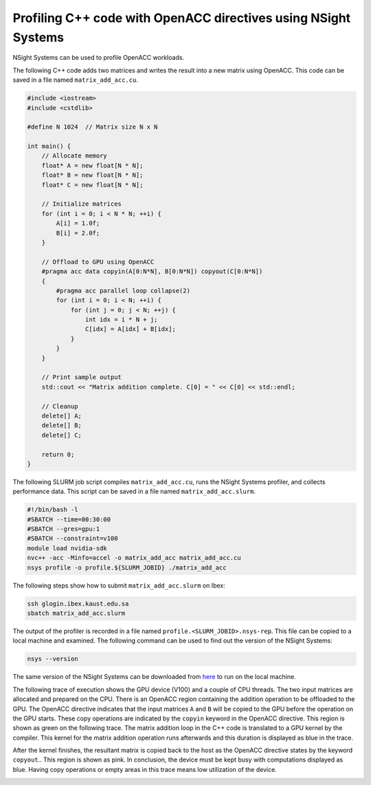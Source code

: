.. sectionauthor:: Kadir Akbudak <kadir.akbudak@kaust.edu.sa>
.. meta::
    :description: Nsight-OpenACC
    :keywords: nsight, openacc

.. _nsight_cpp_openacc:


===============================================================
Profiling C++ code with OpenACC directives using NSight Systems
===============================================================

NSight Systems can be used to profile OpenACC workloads.

The following C++ code adds two matrices and writes the result into a new matrix using OpenACC.
This code can be saved in a file named ``matrix_add_acc.cu``.

.. code-block:: cpp

 #include <iostream>
 #include <cstdlib>

 #define N 1024  // Matrix size N x N

 int main() {
     // Allocate memory
     float* A = new float[N * N];
     float* B = new float[N * N];
     float* C = new float[N * N];

     // Initialize matrices
     for (int i = 0; i < N * N; ++i) {
         A[i] = 1.0f;
         B[i] = 2.0f;
     }

     // Offload to GPU using OpenACC
     #pragma acc data copyin(A[0:N*N], B[0:N*N]) copyout(C[0:N*N])
     {
         #pragma acc parallel loop collapse(2)
         for (int i = 0; i < N; ++i) {
             for (int j = 0; j < N; ++j) {
                 int idx = i * N + j;
                 C[idx] = A[idx] + B[idx];
             }
         }
     }

     // Print sample output
     std::cout << "Matrix addition complete. C[0] = " << C[0] << std::endl;

     // Cleanup
     delete[] A;
     delete[] B;
     delete[] C;

     return 0;
 }


The following SLURM job script compiles ``matrix_add_acc.cu``, runs the NSight Systems profiler, and collects performance data.
This script can be saved in a file named ``matrix_add_acc.slurm``.

.. code-block:: bash

 #!/bin/bash -l
 #SBATCH --time=00:30:00
 #SBATCH --gres=gpu:1
 #SBATCH --constraint=v100
 module load nvidia-sdk
 nvc++ -acc -Minfo=accel -o matrix_add_acc matrix_add_acc.cu
 nsys profile -o profile.${SLURM_JOBID} ./matrix_add_acc

The following steps show how to submit ``matrix_add_acc.slurm`` on Ibex:

.. code-block:: bash

   ssh glogin.ibex.kaust.edu.sa
   sbatch matrix_add_acc.slurm

The output of the profiler is recorded in a file named ``profile.<SLURM_JOBID>.nsys-rep``.
This file can be copied to a local machine and examined.
The following command can be used to find out the version of the NSight Systems:

.. code-block:: bash

 nsys --version

The same version of the NSight Systems can be downloaded from `here <https://developer.nvidia.com/nsight-systems>`_ to run on the local machine.

The following trace of execution shows the GPU device (V100) and a couple of CPU threads.
The two input matrices are allocated and prepared on the CPU.
There is an OpenACC region containing the addition operation to be offloaded to the GPU.
The OpenACC directive indicates that the input matrices ``A`` and ``B`` will be copied to the GPU before the operation on the GPU starts. 
These copy operations are indicated by the ``copyin`` keyword in the OpenACC directive.
This region is shown as green on the following trace.
The matrix addition loop in the C++ code is translated to a GPU kernel by the compiler.
This kernel for the matrix addition operation runs afterwards and this duration is displayed as blue in the trace.

After the kernel finishes, the resultant matrix is copied back to the host as the OpenACC directive states by the keyword ``copyout``..
This region is shown as pink.
In conclusion, the device must be kept busy with computations displayed as blue.
Having copy operations or empty areas in this trace means low utilization of the device.

.. image:: nvidia-cpp-acc-trace.png
  :width: 10000

